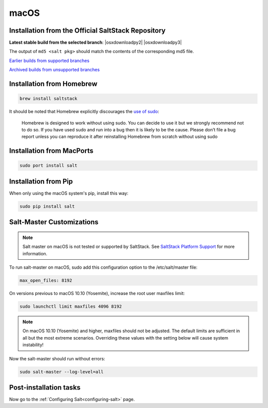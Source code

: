 .. _macos-installation:

=====
macOS
=====

Installation from the Official SaltStack Repository
===================================================

**Latest stable build from the selected branch**:
|osxdownloadpy2|
|osxdownloadpy3|

The output of ``md5 <salt pkg>`` should match the contents of the
corresponding md5 file.

`Earlier builds from supported branches <https://repo.saltstack.com/osx/>`__

`Archived builds from unsupported branches <https://repo.saltstack.com/osx/archive/>`__

Installation from Homebrew
==========================

.. code-block:: bash

    brew install saltstack

It should be noted that Homebrew explicitly discourages the `use of sudo`_:

    Homebrew is designed to work without using sudo. You can decide to use it but we strongly recommend not to do so. If you have used sudo and run into a bug then it is likely to be the cause. Please don’t file a bug report unless you can reproduce it after reinstalling Homebrew from scratch without using sudo

.. _use of sudo: https://github.com/Homebrew/homebrew/blob/master/share/doc/homebrew/FAQ.md#sudo

Installation from MacPorts
==========================

.. code-block:: bash

    sudo port install salt

Installation from Pip
=====================
When only using the macOS system's pip, install this way:

.. code-block:: bash

    sudo pip install salt

Salt-Master Customizations
==========================
.. note::
    Salt master on macOS is not tested or supported by SaltStack. See `SaltStack Platform Support <https://saltstack.com/product-support-lifecycle/>`_ for more information.

To run salt-master on macOS, sudo add this configuration option to the /etc/salt/master file:

.. code-block:: bash

    max_open_files: 8192

On versions previous to macOS 10.10 (Yosemite), increase the root user maxfiles limit:

.. code-block:: bash

    sudo launchctl limit maxfiles 4096 8192

.. note::

    On macOS 10.10 (Yosemite) and higher, maxfiles should not be adjusted. The
    default limits are sufficient in all but the most extreme scenarios.
    Overriding these values with the setting below will cause system
    instability!

Now the salt-master should run without errors:

.. code-block:: bash

    sudo salt-master --log-level=all

Post-installation tasks
=======================

Now go to the :ref:`Configuring Salt<configuring-salt>` page.
